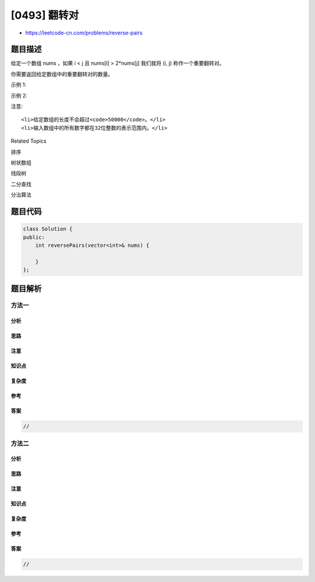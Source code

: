 [0493] 翻转对
=============

-  https://leetcode-cn.com/problems/reverse-pairs

题目描述
--------

.. raw:: html

   <p>

给定一个数组 nums ，如果 i < j 且 nums[i] > 2\*nums[j] 我们就将 (i,
j) 称作一个重要翻转对。

.. raw:: html

   </p>

.. raw:: html

   <p>

你需要返回给定数组中的重要翻转对的数量。

.. raw:: html

   </p>

.. raw:: html

   <p>

示例 1:

.. raw:: html

   </p>

.. raw:: html

   <pre>
   <strong>输入</strong>: [1,3,2,3,1]
   <strong>输出</strong>: 2
   </pre>

.. raw:: html

   <p>

示例 2:

.. raw:: html

   </p>

.. raw:: html

   <pre>
   <strong>输入</strong>: [2,4,3,5,1]
   <strong>输出</strong>: 3
   </pre>

.. raw:: html

   <p>

注意:

.. raw:: html

   </p>

.. raw:: html

   <ol>

::

    <li>给定数组的长度不会超过<code>50000</code>。</li>
    <li>输入数组中的所有数字都在32位整数的表示范围内。</li>

.. raw:: html

   </ol>

.. raw:: html

   <div>

.. raw:: html

   <div>

Related Topics

.. raw:: html

   </div>

.. raw:: html

   <div>

.. raw:: html

   <li>

排序

.. raw:: html

   </li>

.. raw:: html

   <li>

树状数组

.. raw:: html

   </li>

.. raw:: html

   <li>

线段树

.. raw:: html

   </li>

.. raw:: html

   <li>

二分查找

.. raw:: html

   </li>

.. raw:: html

   <li>

分治算法

.. raw:: html

   </li>

.. raw:: html

   </div>

.. raw:: html

   </div>

题目代码
--------

.. code:: cpp

    class Solution {
    public:
        int reversePairs(vector<int>& nums) {

        }
    };

题目解析
--------

方法一
~~~~~~

分析
^^^^

思路
^^^^

注意
^^^^

知识点
^^^^^^

复杂度
^^^^^^

参考
^^^^

答案
^^^^

.. code:: cpp

    //

方法二
~~~~~~

分析
^^^^

思路
^^^^

注意
^^^^

知识点
^^^^^^

复杂度
^^^^^^

参考
^^^^

答案
^^^^

.. code:: cpp

    //
